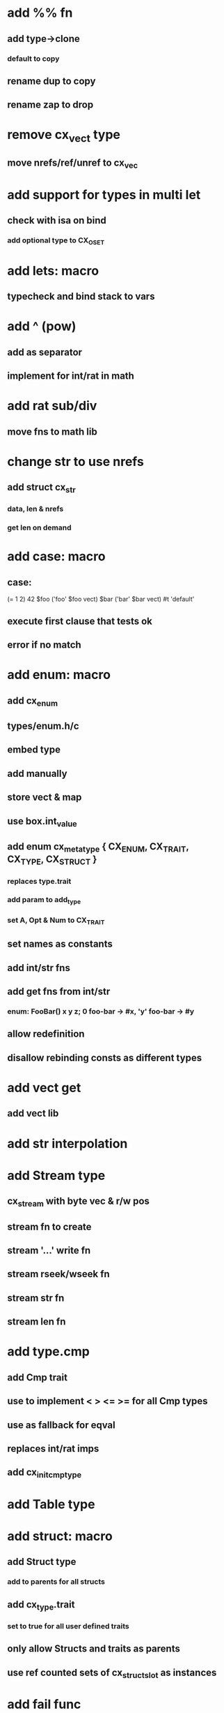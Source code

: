 * add %% fn
** add type->clone
*** default to copy
** rename dup to copy
** rename zap to drop
* remove cx_vect type
** move nrefs/ref/unref to cx_vec
* add support for types in multi let
** check with isa on bind
*** add optional type to CX_OSET
* add lets: macro
** typecheck and bind stack to vars
* add ^ (pow)
** add as separator
** implement for int/rat in math
* add rat sub/div
** move fns to math lib
* change str to use nrefs
** add struct cx_str
*** data, len & nrefs
*** get len on demand
* add case: macro
** case: 
(= 1 2) 42
$foo ('foo' $foo vect)
$bar ('bar' $bar vect)
#t 'default'
** execute first clause that tests ok
** error if no match 
* add enum: macro
** add cx_enum
** types/enum.h/c
** embed type
** add manually
** store vect & map
** use box.int_value
** add enum cx_meta_type { CX_ENUM, CX_TRAIT, CX_TYPE, CX_STRUCT }
*** replaces type.trait
*** add param to add_type
*** set A, Opt & Num to CX_TRAIT
** set names as constants
** add int/str fns
** add get fns from int/str
*** enum: FooBar() x y z; 0 foo-bar -> #x, 'y' foo-bar -> #y
** allow redefinition
** disallow rebinding consts as different types
* add vect get
** add vect lib
* add str interpolation
* add Stream type
** cx_stream with byte vec & r/w pos
** stream fn to create
** stream '...' write fn
** stream rseek/wseek fn
** stream str fn
** stream len fn
* add type.cmp
** add Cmp trait
** use to implement < > <= >= for all Cmp types
** use as fallback for eqval
** replaces int/rat imps
** add cx_init_cmp_type
* add Table type
* add struct: macro
** add Struct type 
*** add to parents for all structs
** add cx_type.trait
*** set to true for all user defined traits
** only allow Structs and traits as parents
** use ref counted sets of cx_struct_slot as instances
* add fail func
** like test but just call error with message

func: fib-rec(a b n Int) $n? if {$b $a $b + $n -- recall} $a;
func: fib(n Int) fib-rec 0 1 $n;
| clock {,10000 times {50 fib _}} / 1000000 int
| clock {(let: v vect; 10000000 for {$v ~ push})} / 1000000 int
